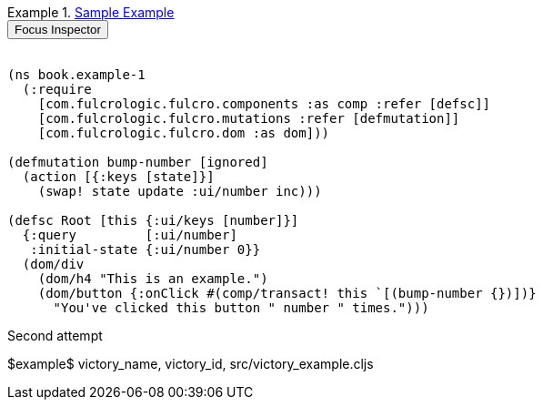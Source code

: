 // It would be great if this boilerplate could be generated by
// an asciidoctor plugin https://asciidoctor.org/docs/user-manual/#extension-points
// https://github.com/asciidoctor/asciidoctor-extensions-lab
// We want:
// 1. The example to have a custom title that is an anchor and is also a clickable link so it is easily usable. The
//    anchor could be auto-generated from the supplied title.
// 2. Embeds an inspector button and div, both which use a provided id (in this case `example-1`)
// 3. Includes the source, whose filename has to be specified (e.g. src/book/book/example_1.cljs).
// So, the novelty of each one is: Title, ID, source filename.

.[[SampleExample]]<<SampleExample,Sample Example>>
====

++++
<button class="inspector" onClick="book.main.focus('example-1')">Focus Inspector</button>
<div class="short narrow example" id="example-1"></div>
<br/>
++++

[source,clojure,role="source"]
----
(ns book.example-1
  (:require
    [com.fulcrologic.fulcro.components :as comp :refer [defsc]]
    [com.fulcrologic.fulcro.mutations :refer [defmutation]]
    [com.fulcrologic.fulcro.dom :as dom]))

(defmutation bump-number [ignored]
  (action [{:keys [state]}]
    (swap! state update :ui/number inc)))

(defsc Root [this {:ui/keys [number]}]
  {:query         [:ui/number]
   :initial-state {:ui/number 0}}
  (dom/div
    (dom/h4 "This is an example.")
    (dom/button {:onClick #(comp/transact! this `[(bump-number {})])}
      "You've clicked this button " number " times.")))
----
====

Second attempt

$example$ victory_name, victory_id, src/victory_example.cljs
